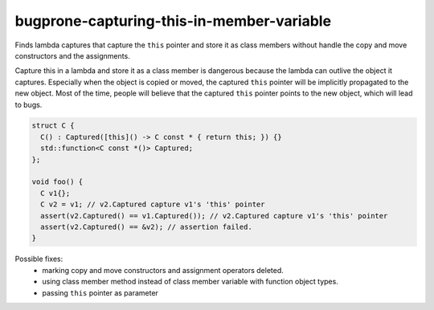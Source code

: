 .. title:: clang-tidy - bugprone-capturing-this-in-member-variable

bugprone-capturing-this-in-member-variable
==========================================

Finds lambda captures that capture the ``this`` pointer and store it as class
members without handle the copy and move constructors and the assignments.

Capture this in a lambda and store it as a class member is dangerous because the
lambda can outlive the object it captures. Especially when the object is copied
or moved, the captured ``this`` pointer will be implicitly propagated to the
new object. Most of the time, people will believe that the captured ``this``
pointer points to the new object, which will lead to bugs.

.. code-block:: c++

  struct C {
    C() : Captured([this]() -> C const * { return this; }) {}
    std::function<C const *()> Captured;
  };

  void foo() {
    C v1{};
    C v2 = v1; // v2.Captured capture v1's 'this' pointer
    assert(v2.Captured() == v1.Captured()); // v2.Captured capture v1's 'this' pointer
    assert(v2.Captured() == &v2); // assertion failed.
  }

Possible fixes:
  - marking copy and move constructors and assignment operators deleted.
  - using class member method instead of class member variable with function
    object types.
  - passing ``this`` pointer as parameter 

.. option:: FunctionWrapperTypes

  A semicolon-separated list of names of types. Used to specify function
  wrapper that can hold lambda expressions.
  Default is `::std::function;::std::move_only_function;::boost::function`.
